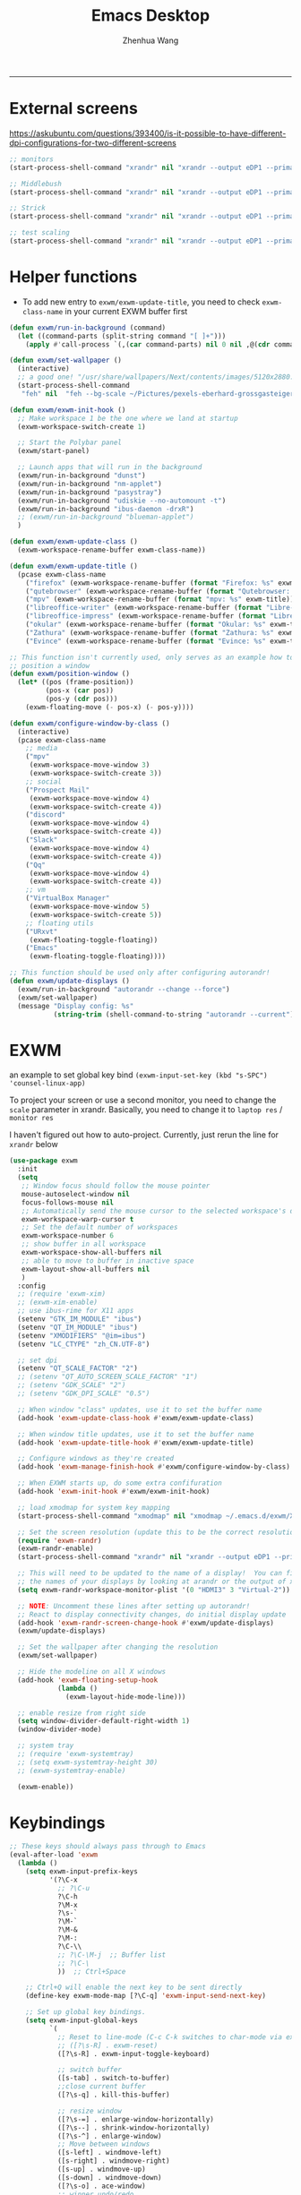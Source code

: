 #+Title: Emacs Desktop
#+AUTHOR: Zhenhua Wang
#+auto_tangle: t
#+PROPERTY: header-args+ :tangle "yes"
-----
* External screens
https://askubuntu.com/questions/393400/is-it-possible-to-have-different-dpi-configurations-for-two-different-screens
#+begin_src emacs-lisp :tangle "no"
;; monitors
(start-process-shell-command "xrandr" nil "xrandr --output eDP1 --primary --mode 2880x1800 --pos 3840x0 --rotate normal --output DP1 --off --output DP2 --off --output HDMI1 --off --output HDMI2 --off --output HDMI3 --mode 2560x1080 --pos 0x0 --rotate normal --output VIRTUAL1 --off")

;; Middlebush
(start-process-shell-command "xrandr" nil "xrandr --output eDP1 --primary --mode 2880x1800 --pos 0x0 --rotate normal --output DP1 --off --output DP2 --off --output HDMI1 --off --output HDMI2 --off --output HDMI3 --scale 1.5x1.67 --mode 1920x1080 --pos 0x0 --rotate normal --output VIRTUAL1 --off")

;; Strick
(start-process-shell-command "xrandr" nil "xrandr --output eDP1 --primary --mode 2880x1800 --pos 0x0 --rotate normal --output DP1 --off --output DP2 --off --output HDMI1 --off --output HDMI2 --off --output HDMI3 --scale 1.5x1.5 --mode 1920x1200 --pos 0x0 --rotate normal --output VIRTUAL1 --off")

;; test scaling
(start-process-shell-command "xrandr" nil "xrandr --output eDP1 --primary --mode 2880x1800 --pos 5440x0 --rotate normal --output DP1 --off --output DP2 --off --output HDMI1 --off --output HDMI2 --off --output HDMI3 --scale 2x2 --mode 2560x1080 --pos 0x0 --rotate normal --output VIRTUAL1 --off")
#+end_src

* Helper functions
+ To add new entry to ~exwm/exwm-update-title~, you need to check ~exwm-class-name~ in your current EXWM buffer first
#+begin_src emacs-lisp
(defun exwm/run-in-background (command)
  (let ((command-parts (split-string command "[ ]+")))
    (apply #'call-process `(,(car command-parts) nil 0 nil ,@(cdr command-parts)))))

(defun exwm/set-wallpaper ()
  (interactive)
  ;; a good one! "/usr/share/wallpapers/Next/contents/images/5120x2880.png"
  (start-process-shell-command
   "feh" nil  "feh --bg-scale ~/Pictures/pexels-eberhard-grossgasteiger-1287145.jpg"))

(defun exwm/exwm-init-hook ()
  ;; Make workspace 1 be the one where we land at startup
  (exwm-workspace-switch-create 1)

  ;; Start the Polybar panel
  (exwm/start-panel)

  ;; Launch apps that will run in the background
  (exwm/run-in-background "dunst")
  (exwm/run-in-background "nm-applet")
  (exwm/run-in-background "pasystray")
  (exwm/run-in-background "udiskie --no-automount -t")
  (exwm/run-in-background "ibus-daemon -drxR")
  ;; (exwm/run-in-background "blueman-applet")
  )

(defun exwm/exwm-update-class ()
  (exwm-workspace-rename-buffer exwm-class-name))

(defun exwm/exwm-update-title ()
  (pcase exwm-class-name
    ("firefox" (exwm-workspace-rename-buffer (format "Firefox: %s" exwm-title)))
    ("qutebrowser" (exwm-workspace-rename-buffer (format "Qutebrowser: %s" exwm-title)))
    ("mpv" (exwm-workspace-rename-buffer (format "mpv: %s" exwm-title)))
    ("libreoffice-writer" (exwm-workspace-rename-buffer (format "Libre-Writer: %s" exwm-title)))
    ("libreoffice-impress" (exwm-workspace-rename-buffer (format "Libre-Slides: %s" exwm-title)))
    ("okular" (exwm-workspace-rename-buffer (format "Okular: %s" exwm-title)))
    ("Zathura" (exwm-workspace-rename-buffer (format "Zathura: %s" exwm-title)))
    ("Evince" (exwm-workspace-rename-buffer (format "Evince: %s" exwm-title)))))

;; This function isn't currently used, only serves as an example how to
;; position a window
(defun exwm/position-window ()
  (let* ((pos (frame-position))
         (pos-x (car pos))
         (pos-y (cdr pos)))
    (exwm-floating-move (- pos-x) (- pos-y))))

(defun exwm/configure-window-by-class ()
  (interactive)
  (pcase exwm-class-name
    ;; media
    ("mpv"
     (exwm-workspace-move-window 3)
     (exwm-workspace-switch-create 3))
    ;; social
    ("Prospect Mail"
     (exwm-workspace-move-window 4)
     (exwm-workspace-switch-create 4))
    ("discord"
     (exwm-workspace-move-window 4)
     (exwm-workspace-switch-create 4))
    ("Slack"
     (exwm-workspace-move-window 4)
     (exwm-workspace-switch-create 4))
    ("Qq"
     (exwm-workspace-move-window 4)
     (exwm-workspace-switch-create 4))
    ;; vm
    ("VirtualBox Manager"
     (exwm-workspace-move-window 5)
     (exwm-workspace-switch-create 5))
    ;; floating utils
    ("URxvt"
     (exwm-floating-toggle-floating))
    ("Emacs"
     (exwm-floating-toggle-floating))))

;; This function should be used only after configuring autorandr!
(defun exwm/update-displays ()
  (exwm/run-in-background "autorandr --change --force")
  (exwm/set-wallpaper)
  (message "Display config: %s"
           (string-trim (shell-command-to-string "autorandr --current"))))
#+end_src

* EXWM
an example to set global key bind ~(exwm-input-set-key (kbd "s-SPC") 'counsel-linux-app)~

To project your screen or use a second monitor, you need to change the =scale= parameter in xrandr. Basically, you need to change it to =laptop res= / =monitor res=

I haven't figured out how to auto-project. Currently, just rerun the line for =xrandr= below
#+begin_src emacs-lisp
(use-package exwm
  :init
  (setq
   ;; Window focus should follow the mouse pointer
   mouse-autoselect-window nil
   focus-follows-mouse nil
   ;; Automatically send the mouse cursor to the selected workspace's display
   exwm-workspace-warp-cursor t
   ;; Set the default number of workspaces
   exwm-workspace-number 6
   ;; show buffer in all workspace
   exwm-workspace-show-all-buffers nil
   ;; able to move to buffer in inactive space
   exwm-layout-show-all-buffers nil
   )
  :config
  ;; (require 'exwm-xim)
  ;; (exwm-xim-enable)
  ;; use ibus-rime for X11 apps
  (setenv "GTK_IM_MODULE" "ibus")
  (setenv "QT_IM_MODULE" "ibus")
  (setenv "XMODIFIERS" "@im=ibus")
  (setenv "LC_CTYPE" "zh_CN.UTF-8")

  ;; set dpi
  (setenv "QT_SCALE_FACTOR" "2")
  ;; (setenv "QT_AUTO_SCREEN_SCALE_FACTOR" "1")
  ;; (setenv "GDK_SCALE" "2")
  ;; (setenv "GDK_DPI_SCALE" "0.5")

  ;; When window "class" updates, use it to set the buffer name
  (add-hook 'exwm-update-class-hook #'exwm/exwm-update-class)

  ;; When window title updates, use it to set the buffer name
  (add-hook 'exwm-update-title-hook #'exwm/exwm-update-title)

  ;; Configure windows as they're created
  (add-hook 'exwm-manage-finish-hook #'exwm/configure-window-by-class)

  ;; When EXWM starts up, do some extra confifuration
  (add-hook 'exwm-init-hook #'exwm/exwm-init-hook)

  ;; load xmodmap for system key mapping
  (start-process-shell-command "xmodmap" nil "xmodmap ~/.emacs.d/exwm/Xmodmap")

  ;; Set the screen resolution (update this to be the correct resolution for your screen!)
  (require 'exwm-randr)
  (exwm-randr-enable)
  (start-process-shell-command "xrandr" nil "xrandr --output eDP1 --primary --mode 2880x1800 --pos 0x0 --rotate normal --output DP1 --off --output DP2 --off --output HDMI1 --off --output HDMI2 --off --output HDMI3 --scale 1.5x1.5 --mode 1920x1080 --pos 0x0 --rotate normal --output VIRTUAL1 --off")

  ;; This will need to be updated to the name of a display!  You can find
  ;; the names of your displays by looking at arandr or the output of xrandr
  (setq exwm-randr-workspace-monitor-plist '(0 "HDMI3" 3 "Virtual-2"))

  ;; NOTE: Uncomment these lines after setting up autorandr!
  ;; React to display connectivity changes, do initial display update
  (add-hook 'exwm-randr-screen-change-hook #'exwm/update-displays)
  (exwm/update-displays)

  ;; Set the wallpaper after changing the resolution
  (exwm/set-wallpaper)

  ;; Hide the modeline on all X windows
  (add-hook 'exwm-floating-setup-hook
            (lambda ()
              (exwm-layout-hide-mode-line)))

  ;; enable resize from right side
  (setq window-divider-default-right-width 1)
  (window-divider-mode)

  ;; system tray
  ;; (require 'exwm-systemtray)
  ;; (setq exwm-systemtray-height 30)
  ;; (exwm-systemtray-enable)

  (exwm-enable))
#+end_src

* Keybindings
#+begin_src emacs-lisp
;; These keys should always pass through to Emacs
(eval-after-load 'exwm
  (lambda ()
    (setq exwm-input-prefix-keys
          '(?\C-x
            ;; ?\C-u
            ?\C-h
            ?\M-x
            ?\s-`
            ?\M-`
            ?\M-&
            ?\M-:
            ?\C-\\
            ;; ?\C-\M-j  ;; Buffer list
            ;; ?\C-\
            ))  ;; Ctrl+Space

    ;; Ctrl+Q will enable the next key to be sent directly
    (define-key exwm-mode-map [?\C-q] 'exwm-input-send-next-key)

    ;; Set up global key bindings.
    (setq exwm-input-global-keys
          `(
            ;; Reset to line-mode (C-c C-k switches to char-mode via exwm-input-release-keyboard)
            ;; ([?\s-R] . exwm-reset)
            ([?\s-R] . exwm-input-toggle-keyboard)

            ;; switch buffer
            ([s-tab] . switch-to-buffer)
            ;;close current buffer
            ([?\s-q] . kill-this-buffer)

            ;; resize window
            ([?\s-=] . enlarge-window-horizontally)
            ([?\s--] . shrink-window-horizontally)
            ([?\s-^] . enlarge-window)
            ;; Move between windows
            ([s-left] . windmove-left)
            ([s-right] . windmove-right)
            ([s-up] . windmove-up)
            ([s-down] . windmove-down)
            ([?\s-o] . ace-window)
            ;; winner undo/redo
            ([?\s-u] . winner-undo)
            ([?\s-U] . winner-redo)

            ;; Launch applications via shell command
            ([?\s-&] . (lambda (command)
                         (interactive (list (read-shell-command "$ ")))
                         (start-process-shell-command command nil command)))

            ;; ([?\s-\ ] . counsel-linux-app)
            ([?\s-\ ] . (lambda ()
                          (interactive)
                          (call-process-shell-command "rofi -show"))) ;; interestingly, start-process-shell-command isn't working in this case

            ;; 's-N': Switch to certain workspace with Super (Win) plus a number key (0 - 9)
            ,@(mapcar (lambda (i)
                        `(,(kbd (format "M-s-%d" i)) .
                          (lambda ()
                            (interactive)
                            (exwm-workspace-switch-create ,i))))
                      (number-sequence 0 9))))

    (exwm-input-set-key (kbd "<XF86LaunchA>") 'exwm-workspace-switch)
    (exwm-input-set-key (kbd "s-i") 'zw/get-system-info)
    (exwm-input-set-key (kbd "s-e") 'zw/show-eshell)
    ;; projectile find file
    (exwm-input-set-key (kbd "s-p") 'counsel-projectile-switch-project)

    (defun zw/show-urxvt ()
      (interactive)
      (start-process-shell-command "urxvt" nil "urxvt"))
    (exwm-input-set-key (kbd "C-s-t") 'zw/show-urxvt)

    ;; unbind keys in EXWM line-mode

    ))
#+end_src

* Desktop-environment
In order to capture the key-binding globally, we need to call ~exwm-input-set-key~.

#+begin_src emacs-lisp
(use-package desktop-environment
  :after exwm
  :config (desktop-environment-mode)
  :custom
  (desktop-environment-brightness-small-increment "2%+")
  (desktop-environment-brightness-small-decrement "2%-")
  (desktop-environment-brightness-normal-increment "5%+")
  (desktop-environment-brightness-normal-decrement "5%-")
  (desktop-environment-keyboard-backlight-normal-increment 70)
  (desktop-environment-keyboard-backlight-normal-decrement -70)
  :config
  (exwm-input-set-key (kbd "<XF86KbdBrightnessUp>") 'desktop-environment-keyboard-backlight-increment)
  (exwm-input-set-key (kbd "<XF86KbdBrightnessDown>") 'desktop-environment-keyboard-backlight-decrement)
  (exwm-input-set-key (kbd "<XF86MonBrightnessUp>") 'desktop-environment-brightness-increment)
  (exwm-input-set-key (kbd "<XF86MonBrightnessDown>") 'desktop-environment-brightness-decrement)
  (exwm-input-set-key (kbd "<XF86AudioRaiseVolume>") 'desktop-environment-volume-increment)
  (exwm-input-set-key (kbd "<XF86MonBrightnessDown>") 'desktop-environment-volume-decrement)
  (exwm-input-set-key (kbd "<XF86AudioMute>") 'desktop-environment-toggle-mute)
  (exwm-input-set-key (kbd "C-s-5") '(lambda ()
                                       (interactive)
                                       (desktop-environment-screenshot)
                                       (sleep-for 0.2)
                                       (start-process-shell-command "notify-send" nil "notify-send \"screenshot taken!\"")))
  (exwm-input-set-key (kbd "C-s-4") 'desktop-environment-screenshot-part))
#+end_src

* Polybar
#+begin_src emacs-lisp
(defvar exwm/polybar-process nil
  "Holds the process of the running Polybar instance, if any")

(defun exwm/kill-panel ()
  (interactive)
  (when exwm/polybar-process
    (ignore-errors
      (kill-process exwm/polybar-process)))
  (setq exwm/polybar-process nil))

(defun exwm/start-panel ()
  (interactive)
  (exwm/kill-panel)
  (setq exwm/polybar-process (start-process-shell-command "polybar" nil "polybar panel")))

(defun exwm/send-polybar-hook (module-name hook-index)
  (start-process-shell-command "polybar-msg" nil (format "polybar-msg hook %s %s" module-name hook-index)))

(defun exwm/send-polybar-exwm-workspace ()
  (exwm/send-polybar-hook "exwm-workspace" 1))

;; Update panel indicator when workspace changes
(add-hook 'exwm-workspace-switch-hook #'exwm/send-polybar-exwm-workspace)
#+end_src

This change workspace number to icons. I don't plan to use it for now
#+begin_src emacs-lisp
;; chinese
(use-package chinese-number
  :disabled
  :config
  (setq chinese-number--use-lowercase t))

(defun exwm/polybar-exwm-workspace-chinese ()
  (car (last (split-string (chinese-number--convert-arabic-to-chinese
                       exwm-workspace-current-index)))))

;; roman
(defun exwm/polybar-exwm-workspace-roman ()
  (pcase exwm-workspace-current-index
    (0 "N")
    (1 "I")
    (2 "II")
    (3 "III")
    (4 "IV")
    (5 "V")))
#+end_src

* Notifications

For some reason (it is very likely that my emacs is not compiled with dbus support), my dunst won't work with ~exec dbus-launch -exit-with-session emacs~. It said it cannot connect to Dbus. I guess it's because the option ~-exit-with-session~ create a temporary Dbus that dunst cannot connect to. After removing this option from ~start-exwm.sh~, everything works fine.

#+begin_src emacs-lisp
(defun exwm/dunstctl (command)
  (start-process-shell-command "dunstctl" nil (concat "dunstctl " command)))

(exwm-input-set-key (kbd "s-n") (lambda () (interactive) (exwm/dunstctl "close-all")))
(exwm-input-set-key (kbd "s-m") (lambda () (interactive) (exwm/dunstctl "history-pop")))
#+end_src

** Send system info as notification
#+begin_src emacs-lisp
(defun zw/battery-status ()
  "Outputs the battery percentage from acpi."
  (let  ((battery-percent  (replace-regexp-in-string 
                            ".*?\\([0-9.]+\\)%.*" "\\1%"
                            (battery))))
    (floor (string-to-number battery-percent))))

;; I messed up with pcase..
(defun zw/battery-status-icon (battery-percent)
  "Outputs icon based the battery percentage from acpi."
  (cond 
   ((<= battery-percent 10) "")
   ((<= battery-percent 20) "")
   ((<= battery-percent 30) "")
   ((<= battery-percent 40) "")
   ((<= battery-percent 50) "")
   ((<= battery-percent 60) "")
   ((<= battery-percent 70) "")
   ((<= battery-percent 80) "")
   ((<= battery-percent 95) "")
   ((> battery-percent 95)  "")))

;; acpi not working for tempurature
(defun zw/temperature ()
  (replace-regexp-in-string
   ".*? \\([0-9\.]+\\) .*" "Temp: \\1°C "
   (substring (shell-command-to-string "acpi -t") 0 -1)))

(defun zw/get-system-info ()
  (interactive)
  (let ((battery-percent (zw/battery-status)))
    (start-process-shell-command "notify-send" nil
                                 (format "notify-send \"%s: %s%%\n: %s\""
                                         (zw/battery-status-icon battery-percent)
                                         battery-percent
                                         (format-time-string "%I:%M %p" (current-time))))))

#+end_src

#+RESULTS:
: zw/get-system-info

* Issues
+ EXWM would raise a wierd index error when using OKular for pdf reading/editing

